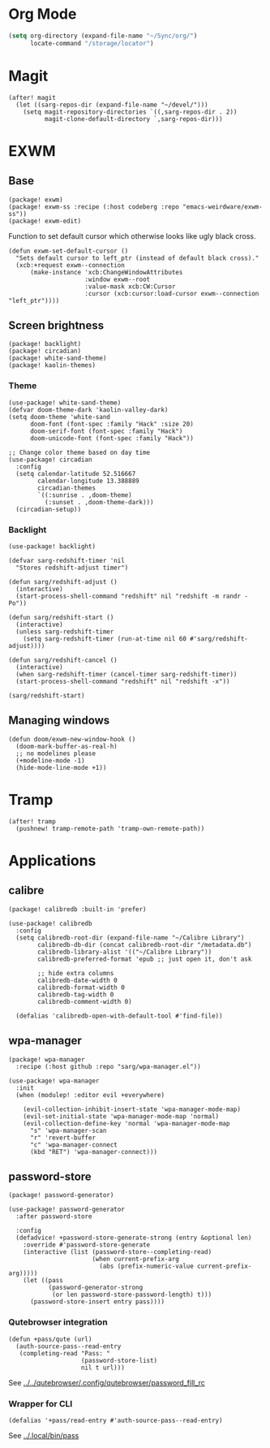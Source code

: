 #+OPTIONS: num:nil
* Org Mode
#+begin_src emacs-lisp
(setq org-directory (expand-file-name "~/Sync/org/")
      locate-command "/storage/locator")
#+end_src

* Magit
#+begin_src elisp
(after! magit
  (let ((sarg-repos-dir (expand-file-name "~/devel/")))
    (setq magit-repository-directories `((,sarg-repos-dir . 2))
          magit-clone-default-directory `,sarg-repos-dir)))
#+end_src
* EXWM
** Base
#+begin_src elisp :tangle packages.el
(package! exwm)
(package! exwm-ss :recipe (:host codeberg :repo "emacs-weirdware/exwm-ss"))
(package! exwm-edit)
#+end_src

Function to set default cursor which otherwise looks like ugly black cross.

#+begin_src elisp
(defun exwm-set-default-cursor ()
  "Sets default cursor to left_ptr (instead of default black cross)."
  (xcb:+request exwm--connection
      (make-instance 'xcb:ChangeWindowAttributes
                     :window exwm--root
                     :value-mask xcb:CW:Cursor
                     :cursor (xcb:cursor:load-cursor exwm--connection "left_ptr"))))
#+end_src

** Screen brightness
#+begin_src elisp :tangle packages.el
(package! backlight)
(package! circadian)
(package! white-sand-theme)
(package! kaolin-themes)
#+end_src

*** Theme
#+begin_src elisp
(use-package! white-sand-theme)
(defvar doom-theme-dark 'kaolin-valley-dark)
(setq doom-theme 'white-sand
      doom-font (font-spec :family "Hack" :size 20)
      doom-serif-font (font-spec :family "Hack")
      doom-unicode-font (font-spec :family "Hack"))

;; Change color theme based on day time
(use-package! circadian
  :config
  (setq calendar-latitude 52.516667
        calendar-longitude 13.388889
        circadian-themes
        `((:sunrise . ,doom-theme)
          (:sunset . ,doom-theme-dark)))
  (circadian-setup))
#+end_src

*** Backlight
#+begin_src elisp
(use-package! backlight)

(defvar sarg-redshift-timer 'nil
  "Stores redshift-adjust timer")

(defun sarg/redshift-adjust ()
  (interactive)
  (start-process-shell-command "redshift" nil "redshift -m randr -Po"))

(defun sarg/redshift-start ()
  (interactive)
  (unless sarg-redshift-timer
    (setq sarg-redshift-timer (run-at-time nil 60 #'sarg/redshift-adjust))))

(defun sarg/redshift-cancel ()
  (interactive)
  (when sarg-redshift-timer (cancel-timer sarg-redshift-timer))
  (start-process-shell-command "redshift" nil "redshift -x"))

(sarg/redshift-start)
#+end_src

** Managing windows
#+begin_src elisp
(defun doom/exwm-new-window-hook ()
  (doom-mark-buffer-as-real-h)
  ;; no modelines please
  (+modeline-mode -1)
  (hide-mode-line-mode +1))
#+end_src
* Tramp
#+begin_src elisp
(after! tramp
  (pushnew! tramp-remote-path 'tramp-own-remote-path))
#+end_src
* Applications
** calibre
#+begin_src elisp :tangle packages.el
(package! calibredb :built-in 'prefer)
#+end_src

#+begin_src elisp
(use-package! calibredb
  :config
  (setq calibredb-root-dir (expand-file-name "~/Calibre Library")
        calibredb-db-dir (concat calibredb-root-dir "/metadata.db")
        calibredb-library-alist '(("~/Calibre Library"))
        calibredb-preferred-format 'epub ;; just open it, don't ask

        ;; hide extra columns
        calibredb-date-width 0
        calibredb-format-width 0
        calibredb-tag-width 0
        calibredb-comment-width 0)

  (defalias 'calibredb-open-with-default-tool #'find-file))
#+end_src

** wpa-manager
#+begin_src elisp :tangle packages.el
(package! wpa-manager
  :recipe (:host github :repo "sarg/wpa-manager.el"))
#+end_src

#+begin_src elisp
(use-package! wpa-manager
  :init
  (when (modulep! :editor evil +everywhere)

    (evil-collection-inhibit-insert-state 'wpa-manager-mode-map)
    (evil-set-initial-state 'wpa-manager-mode-map 'normal)
    (evil-collection-define-key 'normal 'wpa-manager-mode-map
      "s" 'wpa-manager-scan
      "r" 'revert-buffer
      "c" 'wpa-manager-connect
      (kbd "RET") 'wpa-manager-connect)))
#+end_src
** password-store
#+begin_src elisp :tangle packages.el
(package! password-generator)
#+end_src

#+begin_src elisp
(use-package! password-generator
  :after password-store

  :config
  (defadvice! +password-store-generate-strong (entry &optional len)
    :override #'password-store-generate
    (interactive (list (password-store--completing-read)
                       (when current-prefix-arg
                         (abs (prefix-numeric-value current-prefix-arg)))))
    (let ((pass
           (password-generator-strong
            (or len password-store-password-length) t)))
      (password-store-insert entry pass))))
#+end_src

*** Qutebrowser integration
#+begin_src elisp
(defun +pass/qute (url)
  (auth-source-pass--read-entry
   (completing-read "Pass: "
                    (password-store-list)
                    nil t url)))
#+end_src

See [[../../qutebrowser/.config/qutebrowser/password_fill_rc]]

*** Wrapper for CLI
#+begin_src elisp
(defalias '+pass/read-entry #'auth-source-pass--read-entry)
#+end_src

See [[../.local/bin/pass]]

